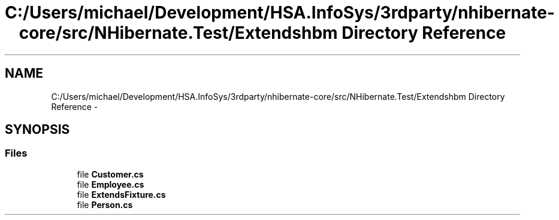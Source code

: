 .TH "C:/Users/michael/Development/HSA.InfoSys/3rdparty/nhibernate-core/src/NHibernate.Test/Extendshbm Directory Reference" 3 "Fri Jul 5 2013" "Version 1.0" "HSA.InfoSys" \" -*- nroff -*-
.ad l
.nh
.SH NAME
C:/Users/michael/Development/HSA.InfoSys/3rdparty/nhibernate-core/src/NHibernate.Test/Extendshbm Directory Reference \- 
.SH SYNOPSIS
.br
.PP
.SS "Files"

.in +1c
.ti -1c
.RI "file \fBCustomer\&.cs\fP"
.br
.ti -1c
.RI "file \fBEmployee\&.cs\fP"
.br
.ti -1c
.RI "file \fBExtendsFixture\&.cs\fP"
.br
.ti -1c
.RI "file \fBPerson\&.cs\fP"
.br
.in -1c
